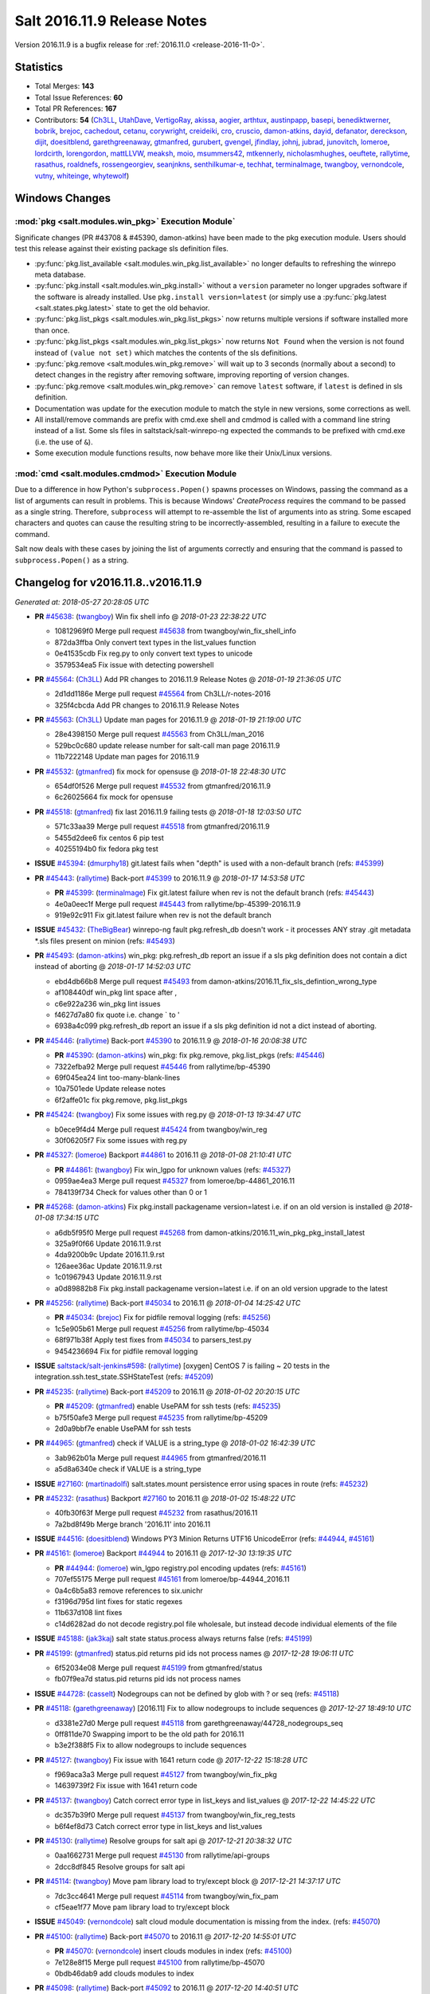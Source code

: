 ============================
Salt 2016.11.9 Release Notes
============================

Version 2016.11.9 is a bugfix release for :ref:`2016.11.0 <release-2016-11-0>`.


Statistics
==========

- Total Merges: **143**
- Total Issue References: **60**
- Total PR References: **167**

- Contributors: **54** (`Ch3LL`_, `UtahDave`_, `VertigoRay`_, `akissa`_, `aogier`_, `arthtux`_, `austinpapp`_, `basepi`_, `benediktwerner`_, `bobrik`_, `brejoc`_, `cachedout`_, `cetanu`_, `corywright`_, `creideiki`_, `cro`_, `cruscio`_, `damon-atkins`_, `dayid`_, `defanator`_, `dereckson`_, `dijit`_, `doesitblend`_, `garethgreenaway`_, `gtmanfred`_, `gurubert`_, `gvengel`_, `jfindlay`_, `johnj`_, `jubrad`_, `junovitch`_, `lomeroe`_, `lordcirth`_, `lorengordon`_, `mattLLVW`_, `meaksh`_, `moio`_, `msummers42`_, `mtkennerly`_, `nicholasmhughes`_, `oeuftete`_, `rallytime`_, `rasathus`_, `roaldnefs`_, `rossengeorgiev`_, `seanjnkns`_, `senthilkumar-e`_, `techhat`_, `terminalmage`_, `twangboy`_, `vernondcole`_, `vutny`_, `whiteinge`_, `whytewolf`_)


Windows Changes
===============

:mod:`pkg <salt.modules.win_pkg>` Execution Module`
---------------------------------------------------

Significate changes (PR #43708 & #45390, damon-atkins) have been made to the
pkg execution module. Users should test this release against their existing
package sls definition files.

- :py:func:`pkg.list_available <salt.modules.win_pkg.list_available>` no longer
  defaults to refreshing the winrepo meta database.
- :py:func:`pkg.install <salt.modules.win_pkg.install>` without a ``version``
  parameter no longer upgrades software if the software is already installed.
  Use ``pkg.install version=latest`` (or simply use a :py:func:`pkg.latest
  <salt.states.pkg.latest>` state to get the old behavior.
- :py:func:`pkg.list_pkgs <salt.modules.win_pkg.list_pkgs>` now returns
  multiple versions if software installed more than once.
- :py:func:`pkg.list_pkgs <salt.modules.win_pkg.list_pkgs>` now returns ``Not
  Found`` when the version is not found instead of ``(value not set)`` which
  matches the contents of the sls definitions.
- :py:func:`pkg.remove <salt.modules.win_pkg.remove>` will wait up to 3 seconds
  (normally about a second) to detect changes in the registry after removing
  software, improving reporting of version changes.
- :py:func:`pkg.remove <salt.modules.win_pkg.remove>` can remove ``latest``
  software, if ``latest`` is defined in sls definition.
- Documentation was update for the execution module to match the style in new
  versions, some corrections as well.
- All install/remove commands are prefix with cmd.exe shell and cmdmod is
  called with a command line string instead of a list. Some sls files in
  saltstack/salt-winrepo-ng expected the commands to be prefixed with cmd.exe
  (i.e. the use of ``&``).
- Some execution module functions results, now behave more like their
  Unix/Linux versions.

:mod:`cmd <salt.modules.cmdmod>` Execution Module
-------------------------------------------------

Due to a difference in how Python's ``subprocess.Popen()`` spawns processes on
Windows, passing the command as a list of arguments can result in problems.
This is because Windows' *CreateProcess* requires the command to be passed as a
single string. Therefore, ``subprocess`` will attempt to re-assemble the list
of arguments into as string. Some escaped characters and quotes can cause the
resulting string to be incorrectly-assembled, resulting in a failure to execute
the command.

Salt now deals with these cases by joining the list of arguments correctly and
ensuring that the command is passed to ``subprocess.Popen()`` as a string.


Changelog for v2016.11.8..v2016.11.9
====================================

*Generated at: 2018-05-27 20:28:05 UTC*

* **PR** `#45638`_: (`twangboy`_) Win fix shell info
  @ *2018-01-23 22:38:22 UTC*

  * 10812969f0 Merge pull request `#45638`_ from twangboy/win_fix_shell_info

  * 872da3ffba Only convert text types in the list_values function

  * 0e41535cdb Fix reg.py to only convert text types to unicode

  * 3579534ea5 Fix issue with detecting powershell

* **PR** `#45564`_: (`Ch3LL`_) Add PR changes to 2016.11.9 Release Notes
  @ *2018-01-19 21:36:05 UTC*

  * 2d1dd1186e Merge pull request `#45564`_ from Ch3LL/r-notes-2016

  * 325f4cbcda Add PR changes to 2016.11.9 Release Notes

* **PR** `#45563`_: (`Ch3LL`_) Update man pages for 2016.11.9
  @ *2018-01-19 21:19:00 UTC*

  * 28e4398150 Merge pull request `#45563`_ from Ch3LL/man_2016

  * 529bc0c680 update release number for salt-call man page 2016.11.9

  * 11b7222148 Update man pages for 2016.11.9

* **PR** `#45532`_: (`gtmanfred`_) fix mock for opensuse
  @ *2018-01-18 22:48:30 UTC*

  * 654df0f526 Merge pull request `#45532`_ from gtmanfred/2016.11.9

  * 6c26025664 fix mock for opensuse

* **PR** `#45518`_: (`gtmanfred`_) fix last 2016.11.9 failing tests
  @ *2018-01-18 12:03:50 UTC*

  * 571c33aa39 Merge pull request `#45518`_ from gtmanfred/2016.11.9

  * 5455d2dee6 fix centos 6 pip test

  * 40255194b0 fix fedora pkg test

* **ISSUE** `#45394`_: (`dmurphy18`_) git.latest fails when "depth"  is used with a non-default branch (refs: `#45399`_)

* **PR** `#45443`_: (`rallytime`_) Back-port `#45399`_ to 2016.11.9
  @ *2018-01-17 14:53:58 UTC*

  * **PR** `#45399`_: (`terminalmage`_) Fix git.latest failure when rev is not the default branch (refs: `#45443`_)

  * 4e0a0eec1f Merge pull request `#45443`_ from rallytime/bp-45399-2016.11.9

  * 919e92c911 Fix git.latest failure when rev is not the default branch

* **ISSUE** `#45432`_: (`TheBigBear`_) winrepo-ng fault pkg.refresh_db doesn't work - it processes ANY stray .git metadata \*.sls files present on minion (refs: `#45493`_)

* **PR** `#45493`_: (`damon-atkins`_) win_pkg: pkg.refresh_db report an issue if a sls pkg definition does not contain a dict instead of aborting
  @ *2018-01-17 14:52:03 UTC*

  * ebd4db66b8 Merge pull request `#45493`_ from damon-atkins/2016.11_fix_sls_defintion_wrong_type

  * af108440df win_pkg lint space after ,

  * c6e922a236 win_pkg lint issues

  * f4627d7a80 fix quote i.e. change \` to \'

  * 6938a4c099 pkg.refresh_db report an issue if a sls pkg definition id not a dict instead of aborting.

* **PR** `#45446`_: (`rallytime`_) Back-port `#45390`_ to 2016.11.9
  @ *2018-01-16 20:08:38 UTC*

  * **PR** `#45390`_: (`damon-atkins`_) win_pkg: fix pkg.remove, pkg.list_pkgs (refs: `#45446`_)

  * 7322efba92 Merge pull request `#45446`_ from rallytime/bp-45390

  * 69f045ea24 lint too-many-blank-lines

  * 10a7501ede Update release notes

  * 6f2affe01c fix pkg.remove, pkg.list_pkgs

* **PR** `#45424`_: (`twangboy`_) Fix some issues with reg.py
  @ *2018-01-13 19:34:47 UTC*

  * b0ece9f4d4 Merge pull request `#45424`_ from twangboy/win_reg

  * 30f06205f7 Fix some issues with reg.py

* **PR** `#45327`_: (`lomeroe`_) Backport `#44861`_ to 2016.11
  @ *2018-01-08 21:10:41 UTC*

  * **PR** `#44861`_: (`twangboy`_) Fix win_lgpo for unknown values (refs: `#45327`_)

  * 0959ae4ea3 Merge pull request `#45327`_ from lomeroe/bp-44861_2016.11

  * 784139f734 Check for values other than 0 or 1

* **PR** `#45268`_: (`damon-atkins`_) Fix pkg.install packagename version=latest i.e. if on an old version is installed
  @ *2018-01-08 17:34:15 UTC*

  * a6db5f95f0 Merge pull request `#45268`_ from damon-atkins/2016.11_win_pkg_pkg_install_latest

  * 325a9f0f66 Update 2016.11.9.rst

  * 4da9200b9c Update 2016.11.9.rst

  * 126aee36ac Update 2016.11.9.rst

  * 1c01967943 Update 2016.11.9.rst

  * a0d89882b8 Fix pkg.install packagename version=latest i.e. if on an old version upgrade to the latest

* **PR** `#45256`_: (`rallytime`_) Back-port `#45034`_ to 2016.11
  @ *2018-01-04 14:25:42 UTC*

  * **PR** `#45034`_: (`brejoc`_) Fix for pidfile removal logging (refs: `#45256`_)

  * 1c5e905b61 Merge pull request `#45256`_ from rallytime/bp-45034

  * 68f971b38f Apply test fixes from `#45034`_ to parsers_test.py

  * 9454236694 Fix for pidfile removal logging

* **ISSUE** `saltstack/salt-jenkins#598`_: (`rallytime`_) [oxygen] CentOS 7 is failing ~ 20 tests in the integration.ssh.test_state.SSHStateTest (refs: `#45209`_)

* **PR** `#45235`_: (`rallytime`_) Back-port `#45209`_ to 2016.11
  @ *2018-01-02 20:20:15 UTC*

  * **PR** `#45209`_: (`gtmanfred`_) enable UsePAM for ssh tests (refs: `#45235`_)

  * b75f50afe3 Merge pull request `#45235`_ from rallytime/bp-45209

  * 2d0a9bbf7e enable UsePAM for ssh tests

* **PR** `#44965`_: (`gtmanfred`_) check if VALUE is a string_type
  @ *2018-01-02 16:42:39 UTC*

  * 3ab962b01a Merge pull request `#44965`_ from gtmanfred/2016.11

  * a5d8a6340e check if VALUE is a string_type

* **ISSUE** `#27160`_: (`martinadolfi`_) salt.states.mount persistence error using spaces in route (refs: `#45232`_)

* **PR** `#45232`_: (`rasathus`_) Backport `#27160`_ to 2016.11
  @ *2018-01-02 15:48:22 UTC*

  * 40fb30f63f Merge pull request `#45232`_ from rasathus/2016.11

  * 7a2bd8f49b Merge branch '2016.11' into 2016.11

* **ISSUE** `#44516`_: (`doesitblend`_) Windows PY3 Minion Returns UTF16 UnicodeError (refs: `#44944`_, `#45161`_)

* **PR** `#45161`_: (`lomeroe`_) Backport `#44944`_ to 2016.11
  @ *2017-12-30 13:19:35 UTC*

  * **PR** `#44944`_: (`lomeroe`_) win_lgpo registry.pol encoding updates (refs: `#45161`_)

  * 707ef55175 Merge pull request `#45161`_ from lomeroe/bp-44944_2016.11

  * 0a4c6b5a83 remove references to six.unichr

  * f3196d795d lint fixes for static regexes

  * 11b637d108 lint fixes

  * c14d6282ad do not decode registry.pol file wholesale, but instead decode individual elements of the file

* **ISSUE** `#45188`_: (`jak3kaj`_) salt state status.process always returns false (refs: `#45199`_)

* **PR** `#45199`_: (`gtmanfred`_) status.pid returns pid ids not process names
  @ *2017-12-28 19:06:11 UTC*

  * 6f52034e08 Merge pull request `#45199`_ from gtmanfred/status

  * fb07f9ea7d status.pid returns pid ids not process names

* **ISSUE** `#44728`_: (`casselt`_) Nodegroups can not be defined by glob with ? or seq (refs: `#45118`_)

* **PR** `#45118`_: (`garethgreenaway`_) [2016.11] Fix to allow nodegroups to include sequences
  @ *2017-12-27 18:49:10 UTC*

  * d3381e27d0 Merge pull request `#45118`_ from garethgreenaway/44728_nodegroups_seq

  * 0ff811de70 Swapping import to be the old path for 2016.11

  * b3e2f388f5 Fix to allow nodegroups to include sequences

* **PR** `#45127`_: (`twangboy`_) Fix issue with 1641 return code
  @ *2017-12-22 15:18:28 UTC*

  * f969aca3a3 Merge pull request `#45127`_ from twangboy/win_fix_pkg

  * 14639739f2 Fix issue with 1641 return code

* **PR** `#45137`_: (`twangboy`_) Catch correct error type in list_keys and list_values
  @ *2017-12-22 14:45:22 UTC*

  * dc357b39f0 Merge pull request `#45137`_ from twangboy/win_fix_reg_tests

  * b6f4ef8d73 Catch correct error type in list_keys and list_values

* **PR** `#45130`_: (`rallytime`_) Resolve groups for salt api
  @ *2017-12-21 20:38:32 UTC*

  * 0aa1662731 Merge pull request `#45130`_ from rallytime/api-groups

  * 2dcc8df845 Resolve groups for salt api

* **PR** `#45114`_: (`twangboy`_) Move pam library load to try/except block
  @ *2017-12-21 14:37:17 UTC*

  * 7dc3cc4641 Merge pull request `#45114`_ from twangboy/win_fix_pam

  * cf5eae1f77 Move pam library load to try/except block

* **ISSUE** `#45049`_: (`vernondcole`_) salt cloud module documentation is missing from the index. (refs: `#45070`_)

* **PR** `#45100`_: (`rallytime`_) Back-port `#45070`_ to 2016.11
  @ *2017-12-20 14:55:01 UTC*

  * **PR** `#45070`_: (`vernondcole`_) insert clouds modules in index (refs: `#45100`_)

  * 7e128e8f15 Merge pull request `#45100`_ from rallytime/bp-45070

  * 0bdb46dab9 add clouds modules to index

* **PR** `#45098`_: (`rallytime`_) Back-port `#45092`_ to 2016.11
  @ *2017-12-20 14:40:51 UTC*

  * **PR** `#45092`_: (`terminalmage`_) Fix integration.states.test_pip.PipStateTest.test_pip_installed_weird_install (refs: `#45098`_)

  * bdf93f339d Merge pull request `#45098`_ from rallytime/bp-45092

  * 80b6bd6813 Fix integration.states.test_pip.PipStateTest.test_pip_installed_weird_install

* **ISSUE** `#41044`_: (`pirxthepilot`_) user.present 'date' parameter is not applying (refs: `#44078`_)

* **PR** `#44078`_: (`rossengeorgiev`_) user.present: allow date param to be 0
  @ *2017-12-19 15:59:29 UTC*

  * 324b7d4058 Merge pull request `#44078`_ from rossengeorgiev/fix-41044

  * a81a6fe23c fix `#41044`_; allow for date param to be 0

* **PR** `#44970`_: (`rallytime`_) Update bootstrap script to latest release: 2017.12.13
  @ *2017-12-19 15:49:05 UTC*

  * 48a59761df Merge pull request `#44970`_ from rallytime/update-bootstrap-script

  * b2c8057427 Update bootstrap script to latest release: 2017.12.13

* **ISSUE** `#45036`_: (`dijit`_) Quiet installation of packaged minions fails due to redistributable not being quietly installed [py3] [Windows] (refs: `#45040`_)

* **PR** `#45069`_: (`rallytime`_) Back-port `#45040`_ to 2016.11
  @ *2017-12-19 14:25:57 UTC*

  * **PR** `#45040`_: (`dijit`_) Installation Fails on headless machines. (refs: `#45069`_)

  * 637fdaed58 Merge pull request `#45069`_ from rallytime/bp-45040

  * aa438e1605 Installation Fails on headless machines.

      * de53c45c29 Backport `#27160`_ to 2016.11

* **ISSUE** `#41286`_: (`arthtux`_) boto_vpc.accept_vpc_peering_connection wait a object  (refs: `#41305`_)

* **PR** `#44969`_: (`rallytime`_) Back-port `#41305`_ to 2016.11
  @ *2017-12-15 17:22:18 UTC*

  * **PR** `#41305`_: (`arthtux`_) correct accept_vpc_peering_connection (refs: `#44969`_)

  * 4d6d640381 Merge pull request `#44969`_ from rallytime/bp-41305

  * 5c4bee43dc correct accept_vpc_peering_connection

* **PR** `#45031`_: (`terminalmage`_) Fix invalid exception class in mysql returner
  @ *2017-12-15 15:00:15 UTC*

  * 10de468f13 Merge pull request `#45031`_ from terminalmage/fix-mysql-returner

  * f3bd12c27c Fix invalid exception class in mysql returner

* **ISSUE** `#44820`_: (`msteed`_) Custom returner breaks manage runner (refs: `#44958`_)

* **PR** `#44972`_: (`terminalmage`_) Backport `#44958`_ to 2016.11 branch
  @ *2017-12-14 16:56:02 UTC*

  * **PR** `#44958`_: (`terminalmage`_) Fix a race condition in manage runner (refs: `#44972`_)

  * 9a7406207f Merge pull request `#44972`_ from terminalmage/bp-44958

  * a416bf0112 No need to manually do connect_pub, use listen=True in run_job

  * 3ec004bd2e Fix a race condition in manage runner

* **ISSUE** `#44378`_: (`llua`_) minion: infinite loop during start when schedule key is null  (refs: `#44385`_)

* **PR** `#44385`_: (`gtmanfred`_) schedule should be a dict in opts
  @ *2017-12-12 20:44:02 UTC*

  * 1032ca3290 Merge pull request `#44385`_ from gtmanfred/schedule

  * 9e15c38da2 add comma

  * 855d933cb7 schedule should be a dict

* **ISSUE** `#44734`_: (`cruscio`_) Documentation inconsistency for minion ping_interval timing (refs: `#44770`_)

* **PR** `#44770`_: (`cruscio`_) Fix minion ping_interval documentation
  @ *2017-12-11 19:50:19 UTC*

  * 68d901b12c Merge pull request `#44770`_ from cruscio/2016.11

  * e2682bf441 Fix minion ping_interval documentation

* **ISSUE** `#44292`_: (`andrew-regan`_) grains['virtual_subtype'] assignment for Docker broken on Mac (refs: `#44335`_)

* **PR** `#44335`_: (`gtmanfred`_) add docker-ce to docker subtype grains check
  @ *2017-12-10 17:17:49 UTC*

  * d4ab55ec47 Merge pull request `#44335`_ from gtmanfred/2016.11

  * 3f1268d67f fix patching for python 2.6

  * 1d0bd5bb32 Merge branch '2016.11' into 2016.11

  * f02b02032d Merge pull request `#4`_ from terminalmage/pr-44335

    * b4eb1527a6 Add test for PR 44335

  * a30af3252e add docker-ce to docker subtype grains check

* **ISSUE** `#44530`_: (`roaldnefs`_) Identifier not working in salt.states.cron when special is used (refs: `#44579`_)

* **PR** `#44579`_: (`roaldnefs`_) Fix bug in cron module and state - Fixes `#44530`_
  @ *2017-12-07 20:18:27 UTC*

  * bb1f8dceaf Merge pull request `#44579`_ from roaldnefs/fix-cron-identifier

  * df73a4c051 Merge branch '2016.11' into fix-cron-identifier

* **PR** `#44852`_: (`damon-atkins`_) win_pkg fix spelling typos and minion option 2016.11
  @ *2017-12-06 16:49:17 UTC*

  * af0131fa1f Merge pull request `#44852`_ from damon-atkins/2016.11_win_pkg_typo_n_fix

  * 0e7c19084f Lint: Remove extra whitespace

  * 7c7e21f94d Fix spelling typo, and fix backwards campatible minion option for repo location

* **ISSUE** `#44365`_: (`icycle77`_) file.managed appears to ignore source_hash check (refs: `#44794`_)

* **PR** `#44794`_: (`terminalmage`_) Fix regression in file.managed when source_hash used with local file
  @ *2017-12-04 14:23:29 UTC*

  * 88c0d66b4e Merge pull request `#44794`_ from terminalmage/issue44365

  * 3b8b6f25e6 Remove debugging line

  * 153bf45b03 Fix regression in file.managed when source_hash used with local file

* **ISSUE** `#35777`_: (`rallytime`_) Properly deprecate template context data in Fluorine (refs: `#44738`_)

* **ISSUE** `#35523`_: (`rallytime`_) Come up with a reasonable alternative for lxc.edited_conf (refs: `#44738`_)

* **PR** `#44738`_: (`rallytime`_) Bump some deprecation warnings from Oxygen to Fluorine
  @ *2017-12-01 23:10:08 UTC*

  * c8bb9dfbbb Merge pull request `#44738`_ from rallytime/bump-oxygen-warnings

  * ead3c569e1 Bump deprecation warnings from Oxygen to Fluorine

* **ISSUE** `#44730`_: (`msciciel`_) State network.routes could not add route without gateway on centos7 (refs: `#44741`_)

* **PR** `#44741`_: (`gtmanfred`_) if gateway is not specified use iface
  @ *2017-12-01 23:09:03 UTC*

  * 88e3aab00d Merge pull request `#44741`_ from gtmanfred/rhip

  * 439dc8dce6 if gateway is not specified use iface

* **ISSUE** `#31405`_: (`SEJeff`_) Salt leaves tmp file when file.managed dest file is immutable (refs: `#44699`_)

* **PR** `#44699`_: (`jfindlay`_) utils/files.py remove temp file upon move failure
  @ *2017-12-01 15:03:54 UTC*

  * 97e0cf569c Merge pull request `#44699`_ from jfindlay/attr_file

  * 9e5a40ea7c Merge branch '2016.11' into attr_file

  * 5c34607f6c utils/files remove temp file upon move failure

* **ISSUE** `#44556`_: (`doesitblend`_) --static option doesn't return highstate output (refs: `#44714`_)

* **PR** `#44714`_: (`rallytime`_) Allow --static option to display state runs with highstate output
  @ *2017-12-01 14:31:19 UTC*

  * 7434e0afdf Merge pull request `#44714`_ from rallytime/fix-44556

  * 1bbe1abeb2 Allow --static option to display state runs with highstate output

* **PR** `#44517`_: (`whytewolf`_) Publish port doc missing
  @ *2017-11-28 21:50:19 UTC*

  * 998d714ee7 Merge pull request `#44517`_ from whytewolf/publish_port_doc_missing

  * 4b5855283a missed one place where i didnt chanbge master_port from my copy to publish_port

  * e4610baea5 update doc to have publish port

* **PR** `#41279`_: (`Ch3LL`_) Add fqdn and dns core grain tests
  @ *2017-11-27 21:28:10 UTC*

  * 6169b52749 Merge pull request `#41279`_ from Ch3LL/add_grain_tests

  * 1b64f15692 Merge branch '2016.11' into add_grain_tests

  * 095f1b7d7a Merge branch '2016.11' into add_grain_tests

  * 9ea4db4224 mock socket.getaddrinfo

  * 78a07e30f4 add more fqdn tests and remove some of the mocking

  * 5dbf4144ce add ipv6 in opts

  * eabc1b4f9c Add fqdn and dns core grain tests

        * 3ec4329307 Merge branch '2016.11' into fix-cron-identifier

* **ISSUE** `#44544`_: (`creideiki`_) pgjsonb returner sets wrong timezone on timestamps in database when using Python 2 (refs: `#44563`_)

* **PR** `#44563`_: (`creideiki`_) Send Unix timestamps to database in pgjsonb returner
  @ *2017-11-21 17:44:32 UTC*

  * dc6de050a9 Merge pull request `#44563`_ from creideiki/pgjsonb-timestamps-44544

  * 231e412ca4 Merge branch '2016.11' into pgjsonb-timestamps-44544

* **ISSUE** `#44601`_: (`rallytime`_) CherryPy 12.0 removed support for "engine.timeout_monitor.on" config option (refs: `#44602`_)

* **PR** `#44602`_: (`rallytime`_) Handle timeout_monitor attribute error for new versions of CherryPy
  @ *2017-11-20 21:38:40 UTC*

  * 4369df020b Merge pull request `#44602`_ from rallytime/fix-44601

  * ff303fd060 Handle timeout_monitor/TimeoutError issues for new versions of CherryPy

* **PR** `#44604`_: (`lorengordon`_) Documents the exclude argument in state execution module
  @ *2017-11-20 18:19:18 UTC*

  * 4a4756fc37 Merge pull request `#44604`_ from lorengordon/doc-exclude

  * c4a6c40eb3 Documents the exclude argument in state execution module

  * 15c445e6b9 Send Unix timestamps to database in pgjsonb

      * 99fa05a456 Fix for bug in cron state

      * 97328faeac Fix for bug in cron module

* **PR** `#44434`_: (`whytewolf`_) add a note that describes grain rebuilding on restart and refresh
  @ *2017-11-14 11:21:54 UTC*

  * 91d46d4cfc Merge pull request `#44434`_ from whytewolf/1837

  * d148e39dda change from md to rst for code reference

  * 955e305bda fix bad english, as requested by cachedout

  * 7256fcc1c9 update note to take into account grains_cache

  * 7a2981585e Merge branch '2016.11' into 1837

  * aca0405b26 add a note that describes grain rebuilding on restart and refresh

* **ISSUE** `#41474`_: (`dmaziuk`_) state.file.* line endings (refs: `#44321`_)

* **PR** `#44321`_: (`gvengel`_) Fix file.line diff formatting.
  @ *2017-11-13 19:36:39 UTC*

  * a3bd99317f Merge pull request `#44321`_ from gvengel/fix-file-line-diff-output

  * 69a50204a6 Add newline for lint.

  * ef7b6bbb81 Fixed issue with file.line on Windows running Python 2.

  * 8f89c99fa5 Fix FileModuleTest setUp and tearDown to work on Windows.

  * 3ac5391f5f Namespace missing functions for file.line on Windows.

  * b2b8f075b9 Fixed test to work on Windows.

  * 5a5a2dd026 Added integration test for issue `#41474`_

  * 24d7315f1a Fix file.line diff formatting.

* **ISSUE** `#43417`_: (`damon-atkins`_) win_pkg:  pkg.install and pkg.remove general issues (refs: `#43708`_)

* **PR** `#43708`_: (`damon-atkins`_) Merge Ready : Backport develop win_pkg to 2016.11 with additional bug fixes
  @ *2017-11-13 19:33:41 UTC*

  * 9ca563718d Merge pull request `#43708`_ from damon-atkins/2016.11_43417_Backport_and_Fixes

  * 04d03ea6b8 Updated comment

  * 1dd565e585 Merge remote branch 'upstream/2016.11' into 2016.11_43417_Backport_and_Fixes

  * dd48ba2616 Merge remote branch 'upstream/2016.11' into 2016.11_43417_Backport_and_Fixes

  * a0d08598bf dco fix

  * 9467899fc6 Merge remote branch 'upstream/2016.11' into 2016.11_43417_Backport_and_Fixes

  * 6dc180fd0e doco fixes

  * 2496a42ea4 lint fix

  * 2c937fbe19 Merge remote branch 'upstream/2016.11' into 2016.11_43417_Backport_and_Fixes

  * c9c8c48a4d all remove/install commands are passed to cmd.exe /s /c and commands are passed as strings to cmdmod

  * 350244bd93 typo in comments and doc strings.

  * ec31f5a9bd 2017.11/develop version() was ignoring saltenv setting.

  * b314549a32 Backport of devlop to 2016.11 with additional bug fixes

* **ISSUE** `#44423`_: (`mtkennerly`_) The win_path.exists state cannot prepend to the very start of the PATH (refs: `#44424`_)

* **PR** `#44477`_: (`rallytime`_) Back-port `#44424`_ to 2016.11
  @ *2017-11-13 17:33:29 UTC*

  * **PR** `#44424`_: (`mtkennerly`_) Fix `#44423`_: Handle index=None and index=0 distinctly in the win_path.exists state (refs: `#44477`_)

  * 68ea22188e Merge pull request `#44477`_ from rallytime/bp-44424

  * 4a9f8dcc96 Fix `#44423`_: Handle index=None and index=0 distinctly

* **ISSUE** `#44034`_: (`seanjnkns`_) salt-call pillar overrides broken in 2016.11.8 and 2017.7.2 (refs: `#44483`_)

* **PR** `#44483`_: (`terminalmage`_) salt-call: account for instances where __pillar__ is empty
  @ *2017-11-13 17:30:36 UTC*

  * 2c89050a24 Merge pull request `#44483`_ from terminalmage/issue44034

  * a9db8becea salt-call: account for instances where __pillar__ is empty

* **PR** `#44489`_: (`whytewolf`_) update log-granular-levels to describe what they are filtering on
  @ *2017-11-13 17:27:37 UTC*

  * b5c2028680 Merge pull request `#44489`_ from whytewolf/1956_log-granular-levels

  * 9cdeb4e903 update log-granular-levels to describe what they are filtering on

* **PR** `#44193`_: (`twangboy`_) Fix reg.py for use with LGPO module
  @ *2017-11-10 19:01:17 UTC*

  * ea07f9c54c Merge pull request `#44193`_ from twangboy/win_fix_reg

  * 44d6d9f46d Remove unused import (lint)

  * f7502436bd Fix various issues

  * 221e6e3b91 make salt.utils.to_unicode return none when passed none

  * ce41acc788 Fix many issues with reg.py

  * 4a19df1f7f Use six.text_type instead of str

  * 1b12acd303 Check type before casting

  * 03fa37b445 Cast vdata to it's proper type

* **PR** `#43863`_: (`nicholasmhughes`_) Atomicfile only copies mode and not user/group perms
  @ *2017-11-10 18:47:55 UTC*

  * ed8da2450b Merge pull request `#43863`_ from nicholasmhughes/fix-atomicfile-permission-copy

  * ea852ec5d3 remove index use with stat module attributes

  * dbeeb0e917 fixes `#38452`_ atomicfile only copies mode and not user/group perms

* **ISSUE** `#39901`_: (`seanjnkns`_) network.managed ipaddrs ignored (refs: `#44260`_)

* **PR** `#44260`_: (`seanjnkns`_) Fixes `#39901`_ for RH/CentOS 7
  @ *2017-11-07 23:14:59 UTC*

  * a66cd67d15 Merge pull request `#44260`_ from seanjnkns/issue-39901

  * ed8cccf457 `#39901`_: Fix pylint

  * 43c81dfdee `#39901`_: Add unit tests

  * 613d500876 Merge branch '2016.11' into issue-39901

  * b97e8046ca Utilize salt.utils.validate.net.* and _raise_error_iface

  * 6818f3631d Fixes `#39901`_ for RH/CentOS 7

* **PR** `#44383`_: (`gtmanfred`_) switch salt-jenkins over to saltstack for kitchen-salt tests
  @ *2017-11-03 19:56:48 UTC*

  * 5e289f42ba Merge pull request `#44383`_ from gtmanfred/2016kitchen

  * b65f4ea4ea switch salt-jenkins over to saltstack

* **PR** `#44173`_: (`twangboy`_) Use google style docstrings in win_system.py
  @ *2017-10-31 17:56:34 UTC*

  * cab54e34b5 Merge pull request `#44173`_ from twangboy/win_system_docs

  * 8e111b413d Fix some of the wording and grammer errors

  * a12bc5ae41 Use google style docstrings

* **PR** `#44304`_: (`jfindlay`_) states.cron identifier defaults to name
  @ *2017-10-31 16:39:47 UTC*

  * 7aaea1d179 Merge pull request `#44304`_ from jfindlay/cron_id

  * cc038c5bec states.cron identifier defaults to name

* **ISSUE** `#44313`_: (`rossengeorgiev`_) salt-ssh: --user option missing from the cli documentation (refs: `#44322`_)

* **PR** `#44322`_: (`rossengeorgiev`_) updated CLI docs for salt-ssh
  @ *2017-10-30 21:39:23 UTC*

  * e4dbbde734 Merge pull request `#44322`_ from rossengeorgiev/saltssh-docs-update

  * b18f2e5a6d fix program name and description for --static

  * 5b10918f02 updated CLI docs for salt-ssh

* **PR** `#44345`_: (`gtmanfred`_) remove binding from erb template rendering
  @ *2017-10-30 20:57:43 UTC*

  * 4e6f09e3eb Merge pull request `#44345`_ from gtmanfred/2016kitchen

  * 79b8b2d0bf remove binding

* **PR** `#44342`_: (`gtmanfred`_) render template files platforms.yml and driver.yml
  @ *2017-10-30 20:04:00 UTC*

  * 209847c8c2 Merge pull request `#44342`_ from gtmanfred/2016kitchen

  * c50508f0b7 render template files platforms.yml and driver.yml

* **ISSUE** `#44336`_: (`corywright`_) Docs for archive.tar should not use leading dash for tar options (refs: `#44339`_)

* **PR** `#44339`_: (`corywright`_) Remove leading dash from options in archive.tar docs (2016.11)
  @ *2017-10-30 19:00:34 UTC*

  * 1be65224cb Merge pull request `#44339`_ from corywright/issue-44336-fix-archive-tar-docs-2016-11

  * 9c1c35a59f Remove leading dash (-) from options in archive.tar documentation

* **ISSUE** `#44272`_: (`gurubert`_) [patch] win_service.stop() fails (refs: `#44295`_)

* **PR** `#44295`_: (`gurubert`_) fixes issue `#44272`_
  @ *2017-10-27 14:28:57 UTC*

  * bebc33daf5 Merge pull request `#44295`_ from HeinleinSupport/issue44272

  * f972715a45 fixes issue `#44272`_

* **PR** `#44286`_: (`gtmanfred`_) use our git repo for kitchen-salt
  @ *2017-10-25 19:27:32 UTC*

  * e7ca9f8407 Merge pull request `#44286`_ from gtmanfred/2016.11

  * 193e715e37 use our git repo for kitchen-salt

* **PR** `#44259`_: (`gtmanfred`_) begin switching in kitchen-salt for running the test suite
  @ *2017-10-25 13:30:35 UTC*

  * 8a1ea165af Merge pull request `#44259`_ from gtmanfred/2016.11

  * 56a3ad8f68 fix pylint comments

  * 4add666db1 add comment to Gemfile and move copyartifacts

  * b4c8f7eb57 fix pylint

  * 392fd4f837 try newest salttesting

  * 79251287d0 add logging

  * 38963d5a82 use transport if not set in state_file

  * 10e309a64f which vagrant should go to stderr

  * 9307564de0 fix output columns

  * 2da22f87e1 test opennebula

  * 9f38f16905 add opennebula to Gemfile

  * 7465f9b27a add script for copying back artifacts

  * 255118cfd7 run tests with kitchen

* **PR** `#44268`_: (`twangboy`_) Fix typo
  @ *2017-10-25 13:01:35 UTC*

  * 9d6bc8509b Merge pull request `#44268`_ from twangboy/win_fix_lgpo_typo

  * a6a4c10a77 Fix typo

* **PR** `#44269`_: (`terminalmage`_) Fix log message in salt.utils.gitfs
  @ *2017-10-25 13:00:58 UTC*

  * 0beb65a283 Merge pull request `#44269`_ from terminalmage/fix-log-message

  * bc9cd65496 Fix log message in salt.utils.gitfs

* **ISSUE** `#44155`_: (`rhoths`_) file.directory with clean not triggering listener in test mode (refs: `#44160`_)

* **PR** `#44160`_: (`gtmanfred`_) add changes to test return
  @ *2017-10-23 14:35:21 UTC*

  * 304dd2529d Merge pull request `#44160`_ from gtmanfred/directory

  * a7d3d668f4 missed removing changes in the next test

  * ac0b5ec440 fix test

  * d3d00c3e62 add changes to test return

* **PR** `#44205`_: (`rallytime`_) Back-port `#44177`_ to 2016.11
  @ *2017-10-23 14:09:07 UTC*

  * **PR** `#44177`_: (`senthilkumar-e`_) Fixing default redis.host in documentation (refs: `#44205`_)

  * e10395483d Merge pull request `#44205`_ from rallytime/bp-44177

  * b9940f8521 Fixing default redis.host in documentation

* **ISSUE** `#44140`_: (`vtolstov`_) incorrect network interfaces settings with network.managed under debian jessie (refs: `#44167`_)

* **PR** `#44167`_: (`garethgreenaway`_) Fixes to modules/debian_ip
  @ *2017-10-20 14:25:39 UTC*

  * 09ddfd0c08 Merge pull request `#44167`_ from garethgreenaway/44140_debian_ip_fixes

  * 5f7555846f When looping through the various pre, post, up and down commands put them into the interface dict using the right internet family variable.

* **PR** `#43830`_: (`rallytime`_) Back-port `#43644`_ to 2016.11
  @ *2017-10-19 22:57:51 UTC*

  * **PR** `#43644`_: (`defanator`_) Several fixes for RDS DB parameter group management (refs: `#43830`_)

  * 9f9e936b52 Merge pull request `#43830`_ from rallytime/bp-43644

  * 12845ae802 Several fixes for RDS DB parameter group management

* **ISSUE** `#43936`_: (`oeuftete`_) manage.present still reports `lost` minion (refs: `#43994`_)

* **ISSUE** `#38367`_: (`tyeapple`_) logic error in connected_ids  function of salt/utils/minions.py when using include_localhost=True (refs: `#43994`_)

* **PR** `#43994`_: (`oeuftete`_) Fix manage.present to show lost minions
  @ *2017-10-19 22:27:59 UTC*

  * 07db6a3d8b Merge pull request `#43994`_ from oeuftete/fix-manage-runner-presence

  * f3980d7d83 Fix manage.present to show lost minions

* **ISSUE** `#44150`_: (`rossengeorgiev`_) version param in pkg.installed broken in 2016.11.8/2017.7.2 in EL6-7 (refs: `#44188`_)

* **PR** `#44188`_: (`terminalmage`_) yumpkg: Check pkgname instead of name to see if it is a kernel pkg
  @ *2017-10-19 22:20:35 UTC*

  * a07537e258 Merge pull request `#44188`_ from terminalmage/issue44150

  * 0692f442db yumpkg: Check pkgname instead of name to see if it is a kernel pkg

* **ISSUE** `#43427`_: (`tylerjones4508`_) Salt-Cloud  There was a profile error: invalid literal for int() with base 10: (refs: `#44089`_)

* **PR** `#44158`_: (`rallytime`_) Back-port `#44089`_ to 2016.11
  @ *2017-10-19 20:38:15 UTC*

  * **PR** `#44089`_: (`cetanu`_) Catch on empty Virtualbox network addr `#43427`_ (refs: `#44158`_)

  * 715edc0cea Merge pull request `#44158`_ from rallytime/bp-44089

  * 534faf0b7a Catch on empty Virtualbox network addr `#43427`_

* **ISSUE** `#43307`_: (`marek-knappe`_) Filesystem creation is failing on newly created LV (refs: `#44029`_)

* **PR** `#44131`_: (`rallytime`_) Back-port `#44029`_ to 2016.11
  @ *2017-10-17 15:05:39 UTC*

  * **PR** `#44029`_: (`msummers42`_) addresses issue `#43307`_, disk.format\_ to disk.format (refs: `#44131`_)

  * 0cd493b691 Merge pull request `#44131`_ from rallytime/bp-44029

  * bebf301976 fixed test addressing issue `#43307`_, disk.format\_ to disk.format

  * b4ba7ae2fc addresses issue `#43307`_, disk.format\_ to disk.format

* **ISSUE** `#44087`_: (`mfussenegger`_) Using state.highstate with `terse=true` prevents useful error output  (refs: `#44093`_)

* **PR** `#44093`_: (`gtmanfred`_) don't filter if return is not a dict
  @ *2017-10-16 19:13:19 UTC*

  * 3a68e356f8 Merge pull request `#44093`_ from gtmanfred/fix-44087

  * 5455c5053b fix pylint

  * f749cafa25 don't filter if return is not a dict

* **PR** `#44122`_: (`cachedout`_) Add note about GPG signing to PR template
  @ *2017-10-16 19:09:38 UTC*

  * c785d7a847 Merge pull request `#44122`_ from cachedout/gpg_pr_template

  * e41e3d76be Typo fix

  * 37c7980880 Add note about GPG signing to PR template

* **PR** `#44124`_: (`rallytime`_) [2016.11] Merge forward from 2016.11.8 to 2016.11
  @ *2017-10-16 19:07:14 UTC*

  * bf90ea1f51 Merge pull request `#44124`_ from rallytime/merge-2016.11

  * 59861291c8 Merge branch '2016.11.8' into '2016.11'

    * 57623e2abe Merge pull request `#44028`_ from rallytime/bp-44011

      * 89e084bda3 Do not allow IDs with null bytes in decoded payloads

      * 206ae23f15 Don't allow path separators in minion ID

* **PR** `#44097`_: (`gtmanfred`_) OpenNebula does not require the template_id to be specified
  @ *2017-10-16 18:36:17 UTC*

  * 13f3ffa83a Merge pull request `#44097`_ from gtmanfred/openneb

  * c29655b2c2 Merge branch '2016.11' into openneb

  * bd2490b149 OpenNebula does not require the template_id to be specified

* **PR** `#44110`_: (`roaldnefs`_) Format fix code example local returner doc
  @ *2017-10-16 15:57:50 UTC*

  * ac3e4df964 Merge pull request `#44110`_ from roaldnefs/fix-doc-local-returner

  * efd58f7594 Merge branch '2016.11' into fix-doc-local-returner

* **PR** `#44092`_: (`techhat`_) Made sure that unicoded data is sent to sha256()
  @ *2017-10-13 21:20:12 UTC*

  * c960ca32c2 Merge pull request `#44092`_ from techhat/awsunicode

  * bbd9db4d00 One more encoding

  * 0e8b325667 Apparently __salt_system_encoding__ is a thing

  * 1e7211838d Use system encoding

  * 1af21bbe5e Made sure that unicoded data is sent to sha256()

* **ISSUE** `#43581`_: (`jcourington`_) cherrypy stats issue (refs: `#44021`_)

* **PR** `#44021`_: (`whiteinge`_) Also catch cpstats AttributeError for bad CherryPy release ~5.6.0
  @ *2017-10-12 18:11:41 UTC*

  * **PR** `#42655`_: (`whiteinge`_) Reenable cpstats for rest_cherrypy (refs: `#44021`_)

  * **PR** `#33806`_: (`cachedout`_) Work around upstream cherrypy bug (refs: `#42655`_)

  * d89c317d96 Merge pull request `#44021`_ from whiteinge/cpstats-attribute-error

  * bf14e5f578 Also catch cpstats AttributeError for bad CherryPy release ~5.6.0

* **PR** `#44025`_: (`dayid`_) Typo correction of lover to lower
  @ *2017-10-11 17:31:45 UTC*

  * bbdabe242a Merge pull request `#44025`_ from dayid/lover_typo

  * 385980c21a Merge branch '2016.11' of https://github.com/saltstack/salt into lover_typo

  * 266dc00a23 Typo correction of lover to lower

* **PR** `#44030`_: (`rallytime`_) [2016.11] Merge forward from 2016.3 to 2016.11
  @ *2017-10-11 13:01:42 UTC*

  * d8f3891a5e Merge pull request `#44030`_ from rallytime/merge-2016.11

  * 53eaf0d75c Merge branch '2016.3' into '2016.11'

  * 64fd839377 Merge pull request `#44010`_ from Ch3LL/2016.3.7_follow_up

    * 9a00302cd8 fix 2016.3.7 release notes merge conflict

    * 63da1214db Do not allow IDs with null bytes in decoded payloads

    * ee792581fc Don't allow path separators in minion ID

    * 8aab65c718 fix 2016.3.7 release notes merge conflict

  * bd73dcb02c Merge pull request `#43977`_ from Ch3LL/3.8_sec

  * 5fb3f5f6b1 Add Security Notes to 2016.3.8 Release Notes

* **PR** `#44011`_: (`Ch3LL`_) Security Fixes for 2016.11.8 (refs: `#44028`_)
  @ *2017-10-10 20:04:36 UTC*

  * 0dbf41e79e Merge pull request `#44011`_ from Ch3LL/2016.11.7_follow_up

  * c0149101c0 Do not allow IDs with null bytes in decoded payloads

  * 19481423dd Don't allow path separators in minion ID

* **PR** `#44023`_: (`Ch3LL`_) Add 2016.11.9 Release Note File
  @ *2017-10-10 20:03:03 UTC*

  * d61300df20 Merge pull request `#44023`_ from Ch3LL/11.9rn

  * 7f9015eb41 Add 2016.11.9 Release Note File

* **PR** `#44019`_: (`benediktwerner`_) Added missing docs to the tutorial index and fixed  spelling mistake
  @ *2017-10-10 19:57:06 UTC*

  * 9ff53bf63a Merge pull request `#44019`_ from benediktwerner/2016.11

  * bc53598027 Fixed spelling mistake in salt_bootstrap tutorial

  * 6c30344824 Added missing tutorial docs to the tutorial index

* **PR** `#43955`_: (`meaksh`_) Enable a new '--with-salt-version' parameter for the "setup.py" script
  @ *2017-10-10 17:36:52 UTC*

  * 364523f5f8 Merge pull request `#43955`_ from meaksh/2016.11-fix-2291

  * a81b78381b Merge branch '2016.11' into 2016.11-fix-2291

  * 44bc91bb98 Enable '--with-salt-version' parameter for setup.py script

* **ISSUE** `#43945`_: (`bobrik`_) kmod.present doesn't work with compiled-in modules (refs: `#43962`_)

* **PR** `#43962`_: (`bobrik`_) Report built-in modiles in kmod.available, fixes `#43945`_
  @ *2017-10-10 16:31:39 UTC*

  * fec714b91d Merge pull request `#43962`_ from bobrik/kmod-built-in

  * 95ab901553 Report built-in modiles in kmod.available, fixes `#43945`_

* **PR** `#43960`_: (`cro`_) Require that bindpw be non-empty when auth.ldap.anonymous is False
  @ *2017-10-09 23:09:02 UTC*

  * e434c39c4e Merge pull request `#43960`_ from cro/ldap_nopw_bind2

  * 962a20cf4b Require that bindpw be non-empty if auth.ldap.anonymous=False

  * 9df3d91d8f Release notes blurb for change to bindpw requirements

* **PR** `#43991`_: (`Ch3LL`_) Add Security Notes to 2016.3.8 Release Notes
  @ *2017-10-09 22:00:25 UTC*

  * e9dfda2177 Merge pull request `#43991`_ from Ch3LL/3.8_sec_2

  * 1977df8462 Add Security Notes to 2016.3.8 Release Notes

* **ISSUE** `#42947`_: (`rossengeorgiev`_) Zenoss state changes production state even when test=true (refs: `#43968`_)

* **PR** `#43968`_: (`rossengeorgiev`_) fix zenoss state module not respecting test=true
  @ *2017-10-09 21:27:31 UTC*

  * 2346d2691e Merge pull request `#43968`_ from rossengeorgiev/fix-zenoss-prod_state

  * e6d31c1ea6 fix zenoss state module not respecting test=true

* **PR** `#43776`_: (`Ch3LL`_) [2016.11] Bump latest and previous versions
  @ *2017-10-09 17:22:15 UTC*

  * 8d56a5ac45 Merge pull request `#43776`_ from Ch3LL/2016.11.8_docs

  * f72bc00000 [2016.11] Bump latest and previous versions

* **PR** `#43976`_: (`Ch3LL`_) Add Security Notes to 2016.11.8 Release Notes
  @ *2017-10-09 17:20:54 UTC*

  * 21bf71c3f5 Merge pull request `#43976`_ from Ch3LL/11.8_sec

  * f0c3184288 Add Security Notes to 2016.11.8 Release Notes

* **PR** `#43973`_: (`terminalmage`_) Fix grains.has_value when value is False
  @ *2017-10-09 14:59:20 UTC*

  * 1d5397ab5b Merge pull request `#43973`_ from terminalmage/fix-grains.has_value

  * bf45ae6e6a Fix grains.has_value when value is False

* **PR** `#43888`_: (`rallytime`_) Back-port `#43841`_ to 2016.11
  @ *2017-10-05 20:09:58 UTC*

  * **PR** `#43841`_: (`austinpapp`_) add -n with netstat so we don't resolve IPs (refs: `#43888`_)

  * 9ac3f2ea7b Merge pull request `#43888`_ from rallytime/bp-43841

  * 87d676f08a add -n with netstat so we don't resolve

* **PR** `#43916`_: (`dereckson`_) Fix typo in salt-cloud scaleway documentation
  @ *2017-10-05 18:58:00 UTC*

  * f880ac4c08 Merge pull request `#43916`_ from dereckson/fix-typo-cloud-scaleway

  * 15b8b8a9f4 Fix typo in salt-cloud scaleway documentation

* **PR** `#43884`_: (`UtahDave`_) Update SaltConf banner per Rhett's request
  @ *2017-10-04 13:08:30 UTC*

  * 2ab7549d48 Merge pull request `#43884`_ from UtahDave/2016.11local

  * e3b2857285 Merge branch '2016.11' into 2016.11local

* **PR** `#43869`_: (`terminalmage`_) Only join cmd if it's not a string
  @ *2017-10-03 16:25:07 UTC*

  * 4b882d4272 Merge pull request `#43869`_ from terminalmage/issue43522

  * fe28b0d4fb Only join cmd if it's not a string

  * 8c671fd0c1 Update SaltConf banner per Rhett's request

* **ISSUE** `#43373`_: (`rgcosma`_) use keyword breaks sls_id (refs: `#43707`_)

* **PR** `#43707`_: (`terminalmage`_) Add missing support for use/use_in requisites to state.sls_id
  @ *2017-10-01 14:07:53 UTC*

  * a2161efda3 Merge pull request `#43707`_ from terminalmage/issue43373

  * 3ebde1895f Merge branch '2016.11' into issue43373

  * e580ed4caa Merge branch '2016.11' into issue43373

  * 5b3be6e8af Fix failing unit test

  * f73764481b Add missing support for use/use_in requisites to state.sls_id

* **PR** `#43807`_: (`terminalmage`_) cmdmod: Don't list-ify string commands on Windows
  @ *2017-09-29 02:48:36 UTC*

  * 85b3aa332a Merge pull request `#43807`_ from terminalmage/issue43522

  * d8708bf698 cmdmod: Don't list-ify string commands on Windows

* **PR** `#43768`_: (`vutny`_) Fix Pylint deprecated option warnings
  @ *2017-09-28 12:27:36 UTC*

  * ea8d273c2b Merge pull request `#43768`_ from vutny/fix-pylint-deprecation-warnings

  * f8b3fa9da1 Merge branch '2016.11' into fix-pylint-deprecation-warnings

* **ISSUE** `#40311`_: (`cralston0`_) --hide-timeout used with --output json --static produces unparseable JSON (refs: `#43772`_)

* **PR** `#43772`_: (`gtmanfred`_) dont print Minion not responding with quiet
  @ *2017-09-27 15:39:18 UTC*

  * 1a8cc60bb4 Merge pull request `#43772`_ from gtmanfred/2016.11

  * 0194c60960 dont print Minion not responding with quiet

* **PR** `#43747`_: (`rallytime`_) Add GPG Verification section to Contributing Docs
  @ *2017-09-26 21:25:37 UTC*

  * 9dee896fb9 Merge pull request `#43747`_ from rallytime/gpg-verification

  * 7a70de19f4 Merge branch '2016.11' into gpg-verification

* **ISSUE** `#43729`_: (`The-Loeki`_) Docker events engine broken on newer docker.py  (refs: `#43733`_)

* **PR** `#43733`_: (`terminalmage`_) Allow docker_events engine to work with newer docker-py
  @ *2017-09-26 16:47:40 UTC*

  * 1cc3ad1c8d Merge pull request `#43733`_ from terminalmage/issue43729

  * 6e5c99bda0 Allow docker_events engine to work with newer docker-py

* **ISSUE** `#42082`_: (`stamak`_) [salt.utils.gitfs ][CRITICAL] Invalid gitfs configuration parameter 'saltenv' in remote git+ssh://git@ourgitserver/ourgitrepo.git. (refs: `#43458`_)

* **PR** `#43458`_: (`terminalmage`_) Fix missing PER_REMOTE_ONLY in cache.clear_git_lock runner
  @ *2017-09-26 14:39:01 UTC*

  * 5d38be4ff7 Merge pull request `#43458`_ from terminalmage/issue42082

  * 5f90812b12 Fix missing PER_REMOTE_ONLY in cache.clear_git_lock runner

      * 23bb4a5dde Add GPG Verification section to Contributing Docs

* **ISSUE** `#43650`_: (`rallytime`_) Review contributing documentation and the merge-forward process (refs: `#43727`_)

* **ISSUE** `#42706`_: (`blarghmatey`_) Parallel Cache Failure (refs: `#43018`_)

* **PR** `#43727`_: (`rallytime`_) Revise "Contributing" docs: merge-forwards/release branches explained!
  @ *2017-09-26 12:43:16 UTC*

  * **PR** `#43018`_: (`jubrad`_) Update state.py (refs: `#43727`_)

  * 023a563657 Merge pull request `#43727`_ from rallytime/fix-43650

  * babad12d83 Revise "Contributing" docs: merge-forwards/release branches explained!

* **PR** `#43648`_: (`rallytime`_) Handle VPC/Subnet ID not found errors in boto_vpc module
  @ *2017-09-22 17:40:43 UTC*

  * f46c858f25 Merge pull request `#43648`_ from rallytime/handle-boto-vpc-errors

  * 54842b5012 Handle VPC/Subnet ID not found errors in boto_vpc module

    * 651ed16ad3 Fix Pylint deprecated option warnings

* **PR** `#43575`_: (`akissa`_) Fix CSR not recreated if key changes
  @ *2017-09-21 17:52:01 UTC*

  * 9dba34aa06 Merge pull request `#43575`_ from akissa/fix-csr-not-recreated-if-key-changes

  * b1b4dafd39 Fix CSR not recreated if key changes

* **ISSUE** `#42165`_: (`arount`_) top_file_merging_strategy: merge does not works (refs: `#43415`_)

* **PR** `#43672`_: (`rallytime`_) Back-port `#43415`_ to 2016.11
  @ *2017-09-21 16:38:56 UTC*

  * **PR** `#43415`_: (`mattLLVW`_) Fix env_order in state.py (refs: `#43672`_)

  * 1d4fa48209 Merge pull request `#43672`_ from rallytime/bp-43415

  * 3fb42bc238 Fix env_order in state.py

* **PR** `#43673`_: (`rallytime`_) Back-port `#43652`_ to 2016.11
  @ *2017-09-21 16:37:36 UTC*

  * **PR** `#43652`_: (`VertigoRay`_) Salt Repo has Deb 9 and 8 (refs: `#43673`_)

  * ff832ee607 Merge pull request `#43673`_ from rallytime/bp-43652

  * d91c47c6f0 Salt Repo has Deb 9 and 8

* **PR** `#43677`_: (`terminalmage`_) Fix RST headers for runners (2016.11 branch)
  @ *2017-09-21 16:35:57 UTC*

  * 365cb9fba8 Merge pull request `#43677`_ from terminalmage/runners-docs-2016.11

  * 2fd88e94fa Fix RST headers for runners (2016.11 branch)

* **PR** `#43534`_: (`twangboy`_) Fixes removal of double-quotes by shlex_split in winrepo for 2016.11
  @ *2017-09-21 14:39:42 UTC*

  * be38239e5d Merge pull request `#43534`_ from twangboy/win_fix_pkg.install_2016.11

  * 1546c1ca04 Add posix=False to call to salt.utils.shlex_split

  * **PR** `#43663`_: (`moio`_) multiprocessing minion option: documentation fixes (develop) (refs: `#43661`_)

* **PR** `#43661`_: (`moio`_) multiprocessing minion option: documentation fixes (2016.11)
  @ *2017-09-21 13:02:27 UTC*

  * 0d3fd3d374 Merge pull request `#43661`_ from moio/2016.11-multiprocessing-doc-fix

  * 625eabb83f multiprocessing minion option: documentation fixes

* **PR** `#43646`_: (`brejoc`_) Added tests for pid-file deletion in DaemonMixIn
  @ *2017-09-20 19:21:54 UTC*

  * 6b4516c025 Merge pull request `#43646`_ from brejoc/2016.11.4-pidfile-tests

  * 96f39a420b Fixed linting

  * 08fba98735 Fixed several issues with the test

  * 3a089e450f Added tests for pid-file deletion in DaemonMixIn

* **PR** `#43591`_: (`rallytime`_) [2016.11] Merge forward from 2016.11.8 to 2016.11
  @ *2017-09-19 16:18:34 UTC*

  * cfb1625741 Merge pull request `#43591`_ from rallytime/merge-2016.11

  * 57b9d642c2 Merge branch '2016.11.8' into '2016.11'

    * e83421694f Merge pull request `#43550`_ from twangboy/osx_fix_preinstall_2016.11.8

    * 1b0a4d39d2 Fix logic in `/etc/paths.d/salt` detection

* **PR** `#43572`_: (`vutny`_) cloud.action: list_nodes_min returns all EC2 instances
  @ *2017-09-18 20:36:44 UTC*

  * 8671b91f62 Merge pull request `#43572`_ from vutny/fix-salt-cloud-list-min-instance-set

  * 21966e7ce8 cloud.action: list_nodes_min returns all instances

* **PR** `#43461`_: (`twangboy`_) Add `/norestart` switch to vcredist install
  @ *2017-09-12 20:33:46 UTC*

  * f2b86fa2db Merge pull request `#43461`_ from twangboy/win_norestart

  * 2d269d1a76 Change all comment markers to '#'

  * d80aea16cb Handle ErrorCodes returned by VCRedist installer

  * fb31e9a530 Add /norestart switch to vcredist install

* **ISSUE** `#43267`_: (`brejoc`_) OSError - Can't delete PIDfile when not root (refs: `#43366`_)

* **PR** `#43366`_: (`brejoc`_) Catching error when PIDfile cannot be deleted
  @ *2017-09-12 15:31:16 UTC*

  * 90e8ca9c36 Merge pull request `#43366`_ from brejoc/2016.11.pidfile-fix

  * 6e3eb76c79 Removed unused format argument

  * daf4948b3d Catching error when PIDfile cannot be deleted

* **ISSUE** `#43386`_: (`rajvidhimar`_) Scheduler's job_kwargs not working as expected. (refs: `#43442`_)

* **PR** `#43442`_: (`garethgreenaway`_)  [2016.11] Fixes to scheduler __pub values in kwargs
  @ *2017-09-12 15:16:20 UTC*

  * a6c458607a Merge pull request `#43442`_ from garethgreenaway/43386_2016_11_schedule_kwargs_pub

  * e637ecbe86 Merge branch '2016.11' into 43386_2016_11_schedule_kwargs_pub

  * 6114df8dc3 Adding a small check to ensure we do not continue to populate kwargs with __pub_ items from the kwargs item.

* **ISSUE** `#43223`_: (`rallytime`_) Properly deprecate describe_route_table function in boto_vpc module (refs: `#43445`_)

* **PR** `#43456`_: (`rallytime`_) Add Neon to version list
  @ *2017-09-12 15:00:27 UTC*

  * **PR** `#43445`_: (`rallytime`_) Bump deprecation warning for boto_vpc.describe_route_table (refs: `#43456`_)

  * 3c429299f9 Merge pull request `#43456`_ from rallytime/43445_follow_up

  * 35c1d8898d Add Neon to version list

* **PR** `#43441`_: (`meaksh`_) Use $HOME to get the user home directory instead using '~' char
  @ *2017-09-11 21:25:20 UTC*

  * 6db7a721c0 Merge pull request `#43441`_ from meaksh/2016.11-salt-bash-completion-fix

  * be4f26ab21 Use $HOME to get the user home directory instead using '~' char

* **ISSUE** `#43223`_: (`rallytime`_) Properly deprecate describe_route_table function in boto_vpc module (refs: `#43445`_)

* **PR** `#43445`_: (`rallytime`_) Bump deprecation warning for boto_vpc.describe_route_table (refs: `#43456`_)
  @ *2017-09-11 21:23:28 UTC*

  * 05fff44a50 Merge pull request `#43445`_ from rallytime/bump-deprecation-warning

  * c91cd1c6d9 Bump deprecation warning for boto_vpc.describe_route_table

* **PR** `#43432`_: (`rallytime`_) Back-port `#43419`_ to 2016.11
  @ *2017-09-11 17:36:37 UTC*

  * **PR** `#43419`_: (`gtmanfred`_) make cache dirs when spm starts (refs: `#43432`_)

  * c57dc5f0e3 Merge pull request `#43432`_ from rallytime/bp-43419

  * c471a29527 make cache dirs when spm starts

* **ISSUE** `#43387`_: (`aogier`_) genesis.bootstrap debootstrap fails if no qemu specified (refs: `#43390`_)

* **PR** `#43390`_: (`aogier`_) better qemu_static parameter mangle in deboostrap management, tests
  @ *2017-09-11 13:18:30 UTC*

  * 57cccd75d0 Merge pull request `#43390`_ from aogier/43387-genesis-qemu

  * 496f14a7e7 forgot to mock the proper one

  * 51c7a1ba00 only check if static_qemu is_executable()

  * 70642e495d better qemu_static parameter mangle in deboostrap management, tests

* **ISSUE** `#43338`_: (`LEMNX`_) virtualenv never-download (refs: `#43356`_)

* **PR** `#43356`_: (`gtmanfred`_) never-download got readded
  @ *2017-09-07 17:46:05 UTC*

  * 6106aec696 Merge pull request `#43356`_ from gtmanfred/2016.11

  * 3f19b247f3 Add handler.messages back in for test comparison

  * 9911b04208 fix test

  * 3c6ae99a77 never-download got readded

* **PR** `#43325`_: (`doesitblend`_) mine_interval option is minutes not seconds
  @ *2017-09-07 16:58:11 UTC*

  * e638fac54e Merge pull request `#43325`_ from doesitblend/salt-mine-doc-fix

  * 1e94d0ac3a Lint: Remove trailing whitespace

  * 51af8f8757 Fix mine_interval phrasing in default file

  * ba0cdd4536 Fix phrasing for mine_interval description

  * 9ff03c2d43 Update Salt Mine documentation to show that the mine_interval option is configured in minutes.

* **ISSUE** `#43086`_: (`aogier`_) pylint: Instance of 'tuple' has no 'extend' member (no-member) (refs: `#43105`_)

* **PR** `#43105`_: (`aogier`_) groupadd module: string does not have attribute 'extend', plus homogeneous `cmd` parm building
  @ *2017-09-06 15:49:44 UTC*

  * fc587f784a Merge pull request `#43105`_ from aogier/43086-no-member

  * 5111cf8bad Merge branch '2016.11' into 43086-no-member

* **PR** `#43333`_: (`damon-atkins`_) Docs are wrong cache_dir (bool) and cache_file (str) cannot be passed as params + 1 bug
  @ *2017-09-06 14:21:35 UTC*

  * d97a680372 Merge pull request `#43333`_ from damon-atkins/2016.11

  * 92de2bb498 Update doco

  * fc9c61d12e Update win_pkg.py

  * c91fc14704 Merge branch '2016.11' into 2016.11

  * cb3af2bbbd Docs are wrong cache_dir (bool) and cache_file (str) cannot be passed on the cli (`#2`_)

* **ISSUE** `#43295`_: (`V3XATI0N`_) salt.cache.redis_cache does not actually work. (refs: `#43329`_)

* **PR** `#43361`_: (`rallytime`_) Back-port `#43329`_ to 2016.11
  @ *2017-09-05 23:23:01 UTC*

  * **PR** `#43329`_: (`johnj`_) Fix `#43295`_, better handling of consul initialization (refs: `#43361`_)

  * 0c986f5eba Merge pull request `#43361`_ from rallytime/bp-43329

  * b09e5b4379 Fix `#43295`_, better handling of consul initialization issues

* **ISSUE** `#35840`_: (`junovitch`_) preserve_minion_cache is broken in 2016.3+ (refs: `#42903`_)

* **PR** `#42903`_: (`junovitch`_) Fix 'preserve_minion_cache: True' functionality (fixes `#35840`_)
  @ *2017-09-05 22:57:14 UTC*

  * 22287439e6 Merge pull request `#42903`_ from junovitch/issue-35840-fix-preserve-minion-cache-2016.11

  * c9d4fdbd45 Merge branch '2016.11' into issue-35840-fix-preserve-minion-cache-2016.11

  * 93a68e32a5 Merge branch '2016.11' into issue-35840-fix-preserve-minion-cache-2016.11

  * 079f097985 Fix 'preserve_minion_cache: True' functionality (fixes `#35840`_)

* **PR** `#43360`_: (`terminalmage`_) Fix failing tests in Fedora
  @ *2017-09-05 22:23:13 UTC*

  * 4860e10757 Merge pull request `#43360`_ from terminalmage/sj-496

  * 433bca14b1 Fix KeyError in yumpkg configparser code on Python 3

  * f6c16935d8 Move --showduplicates before repository-packages

* **PR** `#43244`_: (`rallytime`_) Update release branch section with a few more details
  @ *2017-09-05 20:27:59 UTC*

  * 4ba2dbe41e Merge pull request `#43244`_ from rallytime/release-branch-clarifications

  * 0d5a46dbaa Update release branch section with a few more details

* **ISSUE** `#43348`_: (`9maf4you`_) network.managed doesn't work on CentOS 7 (refs: `#43359`_)

* **PR** `#43359`_: (`gtmanfred`_) ipaddr_start ipaddr_end for el7
  @ *2017-09-05 19:44:24 UTC*

  * 1a012eb3d7 Merge pull request `#43359`_ from gtmanfred/ipaddr

  * 23d9abb560 ipaddr_start ipaddr_end for el7

* **PR** `#43247`_: (`rallytime`_) Back-port various mention bot settings to 2016.11
  @ *2017-09-05 18:17:54 UTC*

  * **PR** `#43206`_: (`rallytime`_) Always notify tkwilliams when changes occur on boto files (refs: `#43247`_)

  * **PR** `#43183`_: (`basepi`_) Add basepi to userBlacklist for mention bot (refs: `#43247`_)

  * **PR** `#42923`_: (`rallytime`_) Always notify ryan-lane when changes occur on boto files (refs: `#43247`_)

  * 8f88111be8 Merge pull request `#43247`_ from rallytime/mentionbot-backports

  * 2b85757d73 Always notify tkwilliams when changes occur on boto files

  * 40b5a29f90 Add basepi to userBlacklist for mention bot

  * bad8f56969 Always notify ryan-lane when changes occur on boto files

* **PR** `#43277`_: (`rallytime`_) Add CODEOWNERS file
  @ *2017-09-01 16:56:53 UTC*

  * 02867fdcd2 Merge pull request `#43277`_ from rallytime/owners-file

  * 2b4da0f0e7 Add CODEOWNERS file

* **PR** `#43312`_: (`lordcirth`_) cron docs: Remind user to use quotes for special strings
  @ *2017-09-01 16:24:15 UTC*

  * 1c1c484479 Merge pull request `#43312`_ from lordcirth/fix-cron-docs

  * ec94a13750 cron docs: Remind user to use quotes for special strings

* **PR** `#43290`_: (`lordcirth`_) Clarify file.py docs
  @ *2017-09-01 14:30:04 UTC*

  * 0d1ed4b750 Merge pull request `#43290`_ from lordcirth/fix-file-path-docs

  * 14a4591854 file.py docs: correct group and mode

  * d4214ca283 file.py docs: specify absolute paths

* **PR** `#43274`_: (`terminalmage`_) Use six.integer_types instead of int
  @ *2017-08-30 21:32:42 UTC*

  * 26ff89539e Merge pull request `#43274`_ from terminalmage/fix-int-types

  * d533877743 Use six.integer_types instead of int

  * 42a118ff56 fixed cmd composition and unified his making across module

  * 881f1822f2 Format fix code example local returner doc

.. _`#27160`: https://github.com/saltstack/salt/issues/27160
.. _`#2`: https://github.com/saltstack/salt/issues/2
.. _`#31405`: https://github.com/saltstack/salt/issues/31405
.. _`#33806`: https://github.com/saltstack/salt/pull/33806
.. _`#35523`: https://github.com/saltstack/salt/issues/35523
.. _`#35777`: https://github.com/saltstack/salt/issues/35777
.. _`#35840`: https://github.com/saltstack/salt/issues/35840
.. _`#38367`: https://github.com/saltstack/salt/issues/38367
.. _`#38452`: https://github.com/saltstack/salt/issues/38452
.. _`#39901`: https://github.com/saltstack/salt/issues/39901
.. _`#40311`: https://github.com/saltstack/salt/issues/40311
.. _`#41044`: https://github.com/saltstack/salt/issues/41044
.. _`#41279`: https://github.com/saltstack/salt/pull/41279
.. _`#41286`: https://github.com/saltstack/salt/issues/41286
.. _`#41305`: https://github.com/saltstack/salt/pull/41305
.. _`#41474`: https://github.com/saltstack/salt/issues/41474
.. _`#42082`: https://github.com/saltstack/salt/issues/42082
.. _`#42165`: https://github.com/saltstack/salt/issues/42165
.. _`#42655`: https://github.com/saltstack/salt/pull/42655
.. _`#42706`: https://github.com/saltstack/salt/issues/42706
.. _`#42903`: https://github.com/saltstack/salt/pull/42903
.. _`#42923`: https://github.com/saltstack/salt/pull/42923
.. _`#42947`: https://github.com/saltstack/salt/issues/42947
.. _`#43018`: https://github.com/saltstack/salt/pull/43018
.. _`#43086`: https://github.com/saltstack/salt/issues/43086
.. _`#43105`: https://github.com/saltstack/salt/pull/43105
.. _`#43183`: https://github.com/saltstack/salt/pull/43183
.. _`#43206`: https://github.com/saltstack/salt/pull/43206
.. _`#43223`: https://github.com/saltstack/salt/issues/43223
.. _`#43244`: https://github.com/saltstack/salt/pull/43244
.. _`#43247`: https://github.com/saltstack/salt/pull/43247
.. _`#43267`: https://github.com/saltstack/salt/issues/43267
.. _`#43274`: https://github.com/saltstack/salt/pull/43274
.. _`#43277`: https://github.com/saltstack/salt/pull/43277
.. _`#43290`: https://github.com/saltstack/salt/pull/43290
.. _`#43295`: https://github.com/saltstack/salt/issues/43295
.. _`#43307`: https://github.com/saltstack/salt/issues/43307
.. _`#43312`: https://github.com/saltstack/salt/pull/43312
.. _`#43325`: https://github.com/saltstack/salt/pull/43325
.. _`#43329`: https://github.com/saltstack/salt/pull/43329
.. _`#43333`: https://github.com/saltstack/salt/pull/43333
.. _`#43338`: https://github.com/saltstack/salt/issues/43338
.. _`#43348`: https://github.com/saltstack/salt/issues/43348
.. _`#43356`: https://github.com/saltstack/salt/pull/43356
.. _`#43359`: https://github.com/saltstack/salt/pull/43359
.. _`#43360`: https://github.com/saltstack/salt/pull/43360
.. _`#43361`: https://github.com/saltstack/salt/pull/43361
.. _`#43366`: https://github.com/saltstack/salt/pull/43366
.. _`#43373`: https://github.com/saltstack/salt/issues/43373
.. _`#43386`: https://github.com/saltstack/salt/issues/43386
.. _`#43387`: https://github.com/saltstack/salt/issues/43387
.. _`#43390`: https://github.com/saltstack/salt/pull/43390
.. _`#43415`: https://github.com/saltstack/salt/pull/43415
.. _`#43417`: https://github.com/saltstack/salt/issues/43417
.. _`#43419`: https://github.com/saltstack/salt/pull/43419
.. _`#43427`: https://github.com/saltstack/salt/issues/43427
.. _`#43432`: https://github.com/saltstack/salt/pull/43432
.. _`#43441`: https://github.com/saltstack/salt/pull/43441
.. _`#43442`: https://github.com/saltstack/salt/pull/43442
.. _`#43445`: https://github.com/saltstack/salt/pull/43445
.. _`#43456`: https://github.com/saltstack/salt/pull/43456
.. _`#43458`: https://github.com/saltstack/salt/pull/43458
.. _`#43461`: https://github.com/saltstack/salt/pull/43461
.. _`#43534`: https://github.com/saltstack/salt/pull/43534
.. _`#43550`: https://github.com/saltstack/salt/pull/43550
.. _`#43572`: https://github.com/saltstack/salt/pull/43572
.. _`#43575`: https://github.com/saltstack/salt/pull/43575
.. _`#43581`: https://github.com/saltstack/salt/issues/43581
.. _`#43591`: https://github.com/saltstack/salt/pull/43591
.. _`#43644`: https://github.com/saltstack/salt/pull/43644
.. _`#43646`: https://github.com/saltstack/salt/pull/43646
.. _`#43648`: https://github.com/saltstack/salt/pull/43648
.. _`#43650`: https://github.com/saltstack/salt/issues/43650
.. _`#43652`: https://github.com/saltstack/salt/pull/43652
.. _`#43661`: https://github.com/saltstack/salt/pull/43661
.. _`#43663`: https://github.com/saltstack/salt/pull/43663
.. _`#43672`: https://github.com/saltstack/salt/pull/43672
.. _`#43673`: https://github.com/saltstack/salt/pull/43673
.. _`#43677`: https://github.com/saltstack/salt/pull/43677
.. _`#43707`: https://github.com/saltstack/salt/pull/43707
.. _`#43708`: https://github.com/saltstack/salt/pull/43708
.. _`#43727`: https://github.com/saltstack/salt/pull/43727
.. _`#43729`: https://github.com/saltstack/salt/issues/43729
.. _`#43733`: https://github.com/saltstack/salt/pull/43733
.. _`#43747`: https://github.com/saltstack/salt/pull/43747
.. _`#43768`: https://github.com/saltstack/salt/pull/43768
.. _`#43772`: https://github.com/saltstack/salt/pull/43772
.. _`#43776`: https://github.com/saltstack/salt/pull/43776
.. _`#43807`: https://github.com/saltstack/salt/pull/43807
.. _`#43830`: https://github.com/saltstack/salt/pull/43830
.. _`#43841`: https://github.com/saltstack/salt/pull/43841
.. _`#43863`: https://github.com/saltstack/salt/pull/43863
.. _`#43869`: https://github.com/saltstack/salt/pull/43869
.. _`#43884`: https://github.com/saltstack/salt/pull/43884
.. _`#43888`: https://github.com/saltstack/salt/pull/43888
.. _`#43916`: https://github.com/saltstack/salt/pull/43916
.. _`#43936`: https://github.com/saltstack/salt/issues/43936
.. _`#43945`: https://github.com/saltstack/salt/issues/43945
.. _`#43955`: https://github.com/saltstack/salt/pull/43955
.. _`#43960`: https://github.com/saltstack/salt/pull/43960
.. _`#43962`: https://github.com/saltstack/salt/pull/43962
.. _`#43968`: https://github.com/saltstack/salt/pull/43968
.. _`#43973`: https://github.com/saltstack/salt/pull/43973
.. _`#43976`: https://github.com/saltstack/salt/pull/43976
.. _`#43977`: https://github.com/saltstack/salt/pull/43977
.. _`#43991`: https://github.com/saltstack/salt/pull/43991
.. _`#43994`: https://github.com/saltstack/salt/pull/43994
.. _`#44010`: https://github.com/saltstack/salt/pull/44010
.. _`#44011`: https://github.com/saltstack/salt/pull/44011
.. _`#44019`: https://github.com/saltstack/salt/pull/44019
.. _`#44021`: https://github.com/saltstack/salt/pull/44021
.. _`#44023`: https://github.com/saltstack/salt/pull/44023
.. _`#44025`: https://github.com/saltstack/salt/pull/44025
.. _`#44028`: https://github.com/saltstack/salt/pull/44028
.. _`#44029`: https://github.com/saltstack/salt/pull/44029
.. _`#44030`: https://github.com/saltstack/salt/pull/44030
.. _`#44034`: https://github.com/saltstack/salt/issues/44034
.. _`#44078`: https://github.com/saltstack/salt/pull/44078
.. _`#44087`: https://github.com/saltstack/salt/issues/44087
.. _`#44089`: https://github.com/saltstack/salt/pull/44089
.. _`#44092`: https://github.com/saltstack/salt/pull/44092
.. _`#44093`: https://github.com/saltstack/salt/pull/44093
.. _`#44097`: https://github.com/saltstack/salt/pull/44097
.. _`#44110`: https://github.com/saltstack/salt/pull/44110
.. _`#44122`: https://github.com/saltstack/salt/pull/44122
.. _`#44124`: https://github.com/saltstack/salt/pull/44124
.. _`#44131`: https://github.com/saltstack/salt/pull/44131
.. _`#44140`: https://github.com/saltstack/salt/issues/44140
.. _`#44150`: https://github.com/saltstack/salt/issues/44150
.. _`#44155`: https://github.com/saltstack/salt/issues/44155
.. _`#44158`: https://github.com/saltstack/salt/pull/44158
.. _`#44160`: https://github.com/saltstack/salt/pull/44160
.. _`#44167`: https://github.com/saltstack/salt/pull/44167
.. _`#44173`: https://github.com/saltstack/salt/pull/44173
.. _`#44177`: https://github.com/saltstack/salt/pull/44177
.. _`#44188`: https://github.com/saltstack/salt/pull/44188
.. _`#44193`: https://github.com/saltstack/salt/pull/44193
.. _`#44205`: https://github.com/saltstack/salt/pull/44205
.. _`#44259`: https://github.com/saltstack/salt/pull/44259
.. _`#44260`: https://github.com/saltstack/salt/pull/44260
.. _`#44268`: https://github.com/saltstack/salt/pull/44268
.. _`#44269`: https://github.com/saltstack/salt/pull/44269
.. _`#44272`: https://github.com/saltstack/salt/issues/44272
.. _`#44286`: https://github.com/saltstack/salt/pull/44286
.. _`#44292`: https://github.com/saltstack/salt/issues/44292
.. _`#44295`: https://github.com/saltstack/salt/pull/44295
.. _`#44304`: https://github.com/saltstack/salt/pull/44304
.. _`#44313`: https://github.com/saltstack/salt/issues/44313
.. _`#44321`: https://github.com/saltstack/salt/pull/44321
.. _`#44322`: https://github.com/saltstack/salt/pull/44322
.. _`#44335`: https://github.com/saltstack/salt/pull/44335
.. _`#44336`: https://github.com/saltstack/salt/issues/44336
.. _`#44339`: https://github.com/saltstack/salt/pull/44339
.. _`#44342`: https://github.com/saltstack/salt/pull/44342
.. _`#44345`: https://github.com/saltstack/salt/pull/44345
.. _`#44365`: https://github.com/saltstack/salt/issues/44365
.. _`#44378`: https://github.com/saltstack/salt/issues/44378
.. _`#44383`: https://github.com/saltstack/salt/pull/44383
.. _`#44385`: https://github.com/saltstack/salt/pull/44385
.. _`#44423`: https://github.com/saltstack/salt/issues/44423
.. _`#44424`: https://github.com/saltstack/salt/pull/44424
.. _`#44434`: https://github.com/saltstack/salt/pull/44434
.. _`#44477`: https://github.com/saltstack/salt/pull/44477
.. _`#44483`: https://github.com/saltstack/salt/pull/44483
.. _`#44489`: https://github.com/saltstack/salt/pull/44489
.. _`#44516`: https://github.com/saltstack/salt/issues/44516
.. _`#44517`: https://github.com/saltstack/salt/pull/44517
.. _`#44530`: https://github.com/saltstack/salt/issues/44530
.. _`#44544`: https://github.com/saltstack/salt/issues/44544
.. _`#44556`: https://github.com/saltstack/salt/issues/44556
.. _`#44563`: https://github.com/saltstack/salt/pull/44563
.. _`#44579`: https://github.com/saltstack/salt/pull/44579
.. _`#44601`: https://github.com/saltstack/salt/issues/44601
.. _`#44602`: https://github.com/saltstack/salt/pull/44602
.. _`#44604`: https://github.com/saltstack/salt/pull/44604
.. _`#44699`: https://github.com/saltstack/salt/pull/44699
.. _`#44714`: https://github.com/saltstack/salt/pull/44714
.. _`#44728`: https://github.com/saltstack/salt/issues/44728
.. _`#44730`: https://github.com/saltstack/salt/issues/44730
.. _`#44734`: https://github.com/saltstack/salt/issues/44734
.. _`#44738`: https://github.com/saltstack/salt/pull/44738
.. _`#44741`: https://github.com/saltstack/salt/pull/44741
.. _`#44770`: https://github.com/saltstack/salt/pull/44770
.. _`#44794`: https://github.com/saltstack/salt/pull/44794
.. _`#44820`: https://github.com/saltstack/salt/issues/44820
.. _`#44852`: https://github.com/saltstack/salt/pull/44852
.. _`#44861`: https://github.com/saltstack/salt/pull/44861
.. _`#44944`: https://github.com/saltstack/salt/pull/44944
.. _`#44958`: https://github.com/saltstack/salt/pull/44958
.. _`#44965`: https://github.com/saltstack/salt/pull/44965
.. _`#44969`: https://github.com/saltstack/salt/pull/44969
.. _`#44970`: https://github.com/saltstack/salt/pull/44970
.. _`#44972`: https://github.com/saltstack/salt/pull/44972
.. _`#45031`: https://github.com/saltstack/salt/pull/45031
.. _`#45034`: https://github.com/saltstack/salt/pull/45034
.. _`#45036`: https://github.com/saltstack/salt/issues/45036
.. _`#45040`: https://github.com/saltstack/salt/pull/45040
.. _`#45049`: https://github.com/saltstack/salt/issues/45049
.. _`#45069`: https://github.com/saltstack/salt/pull/45069
.. _`#45070`: https://github.com/saltstack/salt/pull/45070
.. _`#45092`: https://github.com/saltstack/salt/pull/45092
.. _`#45098`: https://github.com/saltstack/salt/pull/45098
.. _`#45100`: https://github.com/saltstack/salt/pull/45100
.. _`#45114`: https://github.com/saltstack/salt/pull/45114
.. _`#45118`: https://github.com/saltstack/salt/pull/45118
.. _`#45127`: https://github.com/saltstack/salt/pull/45127
.. _`#45130`: https://github.com/saltstack/salt/pull/45130
.. _`#45137`: https://github.com/saltstack/salt/pull/45137
.. _`#45161`: https://github.com/saltstack/salt/pull/45161
.. _`#45188`: https://github.com/saltstack/salt/issues/45188
.. _`#45199`: https://github.com/saltstack/salt/pull/45199
.. _`#45209`: https://github.com/saltstack/salt/pull/45209
.. _`#45232`: https://github.com/saltstack/salt/pull/45232
.. _`#45235`: https://github.com/saltstack/salt/pull/45235
.. _`#45256`: https://github.com/saltstack/salt/pull/45256
.. _`#45268`: https://github.com/saltstack/salt/pull/45268
.. _`#45327`: https://github.com/saltstack/salt/pull/45327
.. _`#45390`: https://github.com/saltstack/salt/pull/45390
.. _`#45394`: https://github.com/saltstack/salt/issues/45394
.. _`#45399`: https://github.com/saltstack/salt/pull/45399
.. _`#45424`: https://github.com/saltstack/salt/pull/45424
.. _`#45432`: https://github.com/saltstack/salt/issues/45432
.. _`#45443`: https://github.com/saltstack/salt/pull/45443
.. _`#45446`: https://github.com/saltstack/salt/pull/45446
.. _`#45493`: https://github.com/saltstack/salt/pull/45493
.. _`#45518`: https://github.com/saltstack/salt/pull/45518
.. _`#45532`: https://github.com/saltstack/salt/pull/45532
.. _`#45563`: https://github.com/saltstack/salt/pull/45563
.. _`#45564`: https://github.com/saltstack/salt/pull/45564
.. _`#45638`: https://github.com/saltstack/salt/pull/45638
.. _`#4`: https://github.com/saltstack/salt/issues/4
.. _`9maf4you`: https://github.com/9maf4you
.. _`Ch3LL`: https://github.com/Ch3LL
.. _`LEMNX`: https://github.com/LEMNX
.. _`SEJeff`: https://github.com/SEJeff
.. _`The-Loeki`: https://github.com/The-Loeki
.. _`TheBigBear`: https://github.com/TheBigBear
.. _`UtahDave`: https://github.com/UtahDave
.. _`V3XATI0N`: https://github.com/V3XATI0N
.. _`VertigoRay`: https://github.com/VertigoRay
.. _`akissa`: https://github.com/akissa
.. _`andrew-regan`: https://github.com/andrew-regan
.. _`aogier`: https://github.com/aogier
.. _`arount`: https://github.com/arount
.. _`arthtux`: https://github.com/arthtux
.. _`austinpapp`: https://github.com/austinpapp
.. _`basepi`: https://github.com/basepi
.. _`benediktwerner`: https://github.com/benediktwerner
.. _`blarghmatey`: https://github.com/blarghmatey
.. _`bobrik`: https://github.com/bobrik
.. _`brejoc`: https://github.com/brejoc
.. _`cachedout`: https://github.com/cachedout
.. _`casselt`: https://github.com/casselt
.. _`cetanu`: https://github.com/cetanu
.. _`corywright`: https://github.com/corywright
.. _`cralston0`: https://github.com/cralston0
.. _`creideiki`: https://github.com/creideiki
.. _`cro`: https://github.com/cro
.. _`cruscio`: https://github.com/cruscio
.. _`damon-atkins`: https://github.com/damon-atkins
.. _`dayid`: https://github.com/dayid
.. _`defanator`: https://github.com/defanator
.. _`dereckson`: https://github.com/dereckson
.. _`dijit`: https://github.com/dijit
.. _`dmaziuk`: https://github.com/dmaziuk
.. _`dmurphy18`: https://github.com/dmurphy18
.. _`doesitblend`: https://github.com/doesitblend
.. _`garethgreenaway`: https://github.com/garethgreenaway
.. _`gtmanfred`: https://github.com/gtmanfred
.. _`gurubert`: https://github.com/gurubert
.. _`gvengel`: https://github.com/gvengel
.. _`icycle77`: https://github.com/icycle77
.. _`jak3kaj`: https://github.com/jak3kaj
.. _`jcourington`: https://github.com/jcourington
.. _`jfindlay`: https://github.com/jfindlay
.. _`johnj`: https://github.com/johnj
.. _`jubrad`: https://github.com/jubrad
.. _`junovitch`: https://github.com/junovitch
.. _`llua`: https://github.com/llua
.. _`lomeroe`: https://github.com/lomeroe
.. _`lordcirth`: https://github.com/lordcirth
.. _`lorengordon`: https://github.com/lorengordon
.. _`marek-knappe`: https://github.com/marek-knappe
.. _`martinadolfi`: https://github.com/martinadolfi
.. _`mattLLVW`: https://github.com/mattLLVW
.. _`meaksh`: https://github.com/meaksh
.. _`mfussenegger`: https://github.com/mfussenegger
.. _`moio`: https://github.com/moio
.. _`msciciel`: https://github.com/msciciel
.. _`msteed`: https://github.com/msteed
.. _`msummers42`: https://github.com/msummers42
.. _`mtkennerly`: https://github.com/mtkennerly
.. _`nicholasmhughes`: https://github.com/nicholasmhughes
.. _`oeuftete`: https://github.com/oeuftete
.. _`pirxthepilot`: https://github.com/pirxthepilot
.. _`rajvidhimar`: https://github.com/rajvidhimar
.. _`rallytime`: https://github.com/rallytime
.. _`rasathus`: https://github.com/rasathus
.. _`rgcosma`: https://github.com/rgcosma
.. _`rhoths`: https://github.com/rhoths
.. _`roaldnefs`: https://github.com/roaldnefs
.. _`rossengeorgiev`: https://github.com/rossengeorgiev
.. _`saltstack/salt-jenkins#598`: https://github.com/saltstack/salt-jenkins/issues/598
.. _`seanjnkns`: https://github.com/seanjnkns
.. _`senthilkumar-e`: https://github.com/senthilkumar-e
.. _`stamak`: https://github.com/stamak
.. _`techhat`: https://github.com/techhat
.. _`terminalmage`: https://github.com/terminalmage
.. _`twangboy`: https://github.com/twangboy
.. _`tyeapple`: https://github.com/tyeapple
.. _`tylerjones4508`: https://github.com/tylerjones4508
.. _`vernondcole`: https://github.com/vernondcole
.. _`vtolstov`: https://github.com/vtolstov
.. _`vutny`: https://github.com/vutny
.. _`whiteinge`: https://github.com/whiteinge
.. _`whytewolf`: https://github.com/whytewolf
